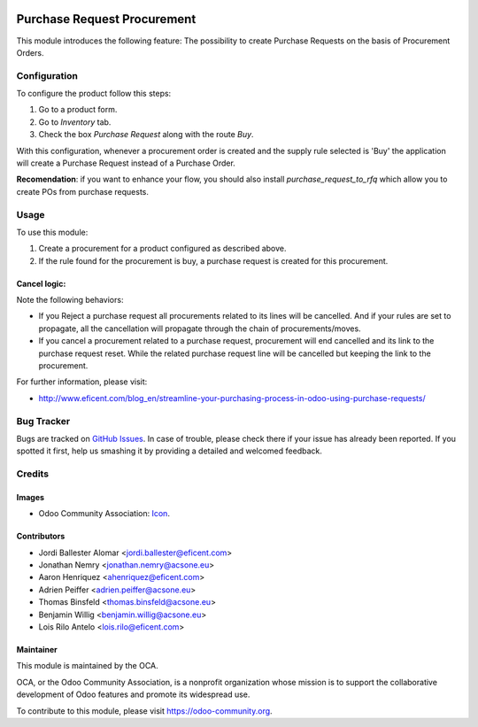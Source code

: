 .. image:: https://img.shields.io/badge/licence-LGPL--3-blue.svg
   :target: http://www.gnu.org/licenses/lgpl-3.0-standalone.html
   :alt: License: LGPL-3

============================
Purchase Request Procurement
============================

This module introduces the following feature: The possibility to create
Purchase Requests on the basis of Procurement Orders.

Configuration
=============

To configure the product follow this steps:

#. Go to a product form.
#. Go to *Inventory* tab.
#. Check the box *Purchase Request* along with the route *Buy*.

With this configuration, whenever a procurement order is created and the supply
rule selected is 'Buy' the application will create a Purchase Request instead
of a Purchase Order.

**Recomendation**: if you want to enhance your flow, you should also install
`purchase_request_to_rfq` which allow you to create POs from purchase
requests.

Usage
=====

To use this module:

#. Create a procurement for a product configured as described above.
#. If the rule found for the procurement is buy, a purchase request is
   created for this procurement.

Cancel logic:
-------------

Note the following behaviors:

* If you Reject a purchase request all procurements related to its lines
  will be cancelled. And if your rules are set to propagate, all the
  cancellation will propagate through the chain of procurements/moves.
* If you cancel a procurement related to a purchase request, procurement will
  end cancelled and its link to the purchase request reset. While the related
  purchase request line will be cancelled but keeping the link to the
  procurement.

.. image:: https://odoo-community.org/website/image/ir.attachment/5784_f2813bd/datas
   :alt: Try me on Runbot
   :target: https://runbot.odoo-community.org/runbot/142/10.0

For further information, please visit:

* http://www.eficent.com/blog_en/streamline-your-purchasing-process-in-odoo-using-purchase-requests/

Bug Tracker
===========

Bugs are tracked on `GitHub Issues
<https://github.com/OCA/purchase-workflow/issues>`_. In case of trouble, please
check there if your issue has already been reported. If you spotted it first,
help us smashing it by providing a detailed and welcomed feedback.

Credits
=======

Images
------

* Odoo Community Association: `Icon <https://github.com/OCA/maintainer-tools/blob/master/template/module/static/description/icon.svg>`_.

Contributors
------------

* Jordi Ballester Alomar <jordi.ballester@eficent.com>
* Jonathan Nemry <jonathan.nemry@acsone.eu>
* Aaron Henriquez <ahenriquez@eficent.com>
* Adrien Peiffer <adrien.peiffer@acsone.eu>
* Thomas Binsfeld <thomas.binsfeld@acsone.eu>
* Benjamin Willig <benjamin.willig@acsone.eu>
* Lois Rilo Antelo <lois.rilo@eficent.com>

Maintainer
----------

.. image:: https://odoo-community.org/logo.png
   :alt: Odoo Community Association
   :target: https://odoo-community.org

This module is maintained by the OCA.

OCA, or the Odoo Community Association, is a nonprofit organization whose
mission is to support the collaborative development of Odoo features and
promote its widespread use.


To contribute to this module, please visit https://odoo-community.org.
